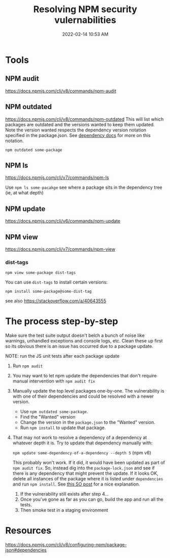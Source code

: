 :PROPERTIES:
:ID:       27961F8D-AD5B-4D0C-A0BA-664D8CE76F79
:END:
#+title: Resolving NPM security vulernabilities
#+date: 2022-02-14 10:53 AM
#+updated: 2023-06-09 15:35 PM
#+filetags: :npm:security:javascript:

* Tools
** NPM audit
   https://docs.npmjs.com/cli/v8/commands/npm-audit
** NPM outdated
   https://docs.npmjs.com/cli/v8/commands/npm-outdated
   This will list which packages are outdated and the versions wanted to keep
   them updated. Note the version wanted respects the dependency version
   notation specified in the package.json. See [[https://docs.npmjs.com/cli/v8/configuring-npm/package-json#dependencies][dependency docs]] for more on this
   notation.

   ~npm outdated some-package~

** NPM ls
   https://docs.npmjs.com/cli/v7/commands/npm-ls

   Use ~npm ls some-pacakge~ see where a package sits in the dependency tree
   (ie, at what depth)
** NPM update
   https://docs.npmjs.com/cli/v6/commands/npm-update

** NPM view
   https://docs.npmjs.com/cli/v7/commands/npm-view

*** dist-tags
   ~npm view some-package dist-tags~

   You can use ~dist-tags~ to install certain versions:

   ~npm install some-package@some-dist-tag~

   see also https://stackoverflow.com/a/40643555
* The process step-by-step
  Make sure the test suite output doesn't belch a bunch of noise like
  warnings, unhandled exceptions and console logs, etc. Clean these up first
  so its obvious there is an issue has occurred due to a package update.

  NOTE: run the JS unit tests after each package update
  1. Run ~npm audit~
  2. You may want to let npm update the dependencies that don't require manual
     intervention with ~npm audit fix~
  3. Manually update the top level packages one-by-one. The vulnerability is
     with one of their dependencies and could be resolved with a newer version.

     - Use ~npm outdated some-package~.
     - Find the "Wanted" version
     - Change the version in the ~package.json~ to the "Wanted" version.
     - Run ~npm install~ to update that package.
  4. That may not work to resolve a dependency of a dependency at whatever
     depth it is. Try to update that dependency manually with:

     ~npm update some-dependency-of-a-dependency --depth 5~ (npm v6)

     This probably won't work. If it did, it would have been updated as part of
     ~npm audit fix~. So, instead dig into the ~package-lock.json~ and see if
     there is any dependency that might prevent the update. If it looks OK,
     delete all instances of the package where it is listed under
     ~dependencies~ and run ~npm install~. See [[https://stackoverflow.com/a/60725984][this SO post]] for a nice
     explanation.
   5. If the vulnerability still exists after step 4...
   6. Once you've gone as far as you can go, build the app and run all the tests.
   7. Then smoke test in a staging environment

* Resources
  https://docs.npmjs.com/cli/v8/configuring-npm/package-json#dependencies
